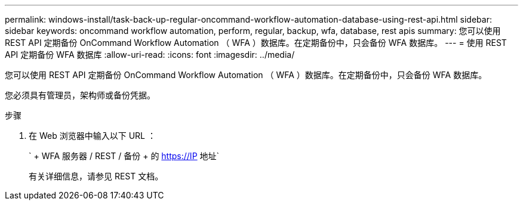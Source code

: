 ---
permalink: windows-install/task-back-up-regular-oncommand-workflow-automation-database-using-rest-api.html 
sidebar: sidebar 
keywords: oncommand workflow automation, perform, regular, backup, wfa, database, rest apis 
summary: 您可以使用 REST API 定期备份 OnCommand Workflow Automation （ WFA ）数据库。在定期备份中，只会备份 WFA 数据库。 
---
= 使用 REST API 定期备份 WFA 数据库
:allow-uri-read: 
:icons: font
:imagesdir: ../media/


[role="lead"]
您可以使用 REST API 定期备份 OnCommand Workflow Automation （ WFA ）数据库。在定期备份中，只会备份 WFA 数据库。

您必须具有管理员，架构师或备份凭据。

.步骤
. 在 Web 浏览器中输入以下 URL ：
+
` + WFA 服务器 / REST / 备份 + 的 https://IP 地址`

+
有关详细信息，请参见 REST 文档。


